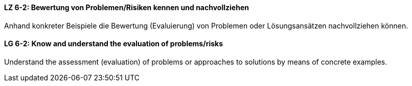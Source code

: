 // tag::DE[]
[[LZ-6-2]]
==== LZ 6-2: Bewertung von Problemen/Risiken kennen und nachvollziehen

Anhand konkreter Beispiele die Bewertung (Evaluierung) von Problemen oder Lösungsansätzen nachvollziehen können.

// end::DE[]

// tag::EN[]
[[LG-6-2]]
==== LG 6-2: Know and understand the evaluation of problems/risks

Understand the assessment (evaluation) of problems or approaches to solutions by means of concrete examples.

// end::EN[]
